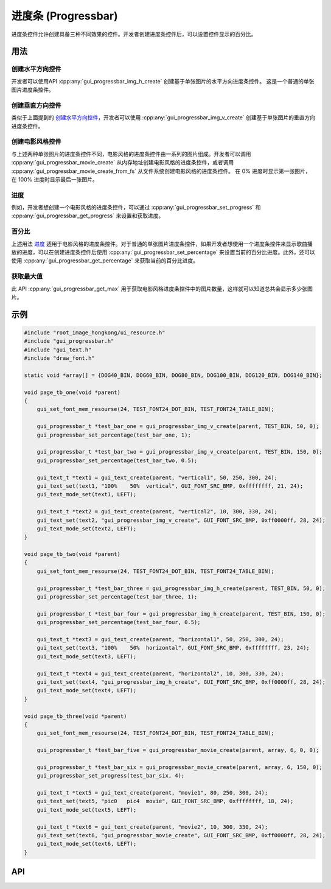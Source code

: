====================
进度条 (Progressbar)
====================

进度条控件允许创建具备三种不同效果的控件。开发者创建进度条控件后，可以设置控件显示的百分比。

用法
----

创建水平方向控件
~~~~~~~~~~~~~~~~

开发者可以使用API :cpp:any:`gui_progressbar_img_h_create` 创建基于单张图片的水平方向进度条控件。 这是一个普通的单张图片进度条控件。

创建垂直方向控件
~~~~~~~~~~~~~~~~

类似于上面提到的 `创建水平方向控件`_，开发者可以使用 :cpp:any:`gui_progressbar_img_v_create` 创建基于单张图片的垂直方向进度条控件。

创建电影风格控件
~~~~~~~~~~~~~~~~

与上述两种单张图片的进度条控件不同，电影风格的进度条控件由一系列的图片组成。开发者可以调用 :cpp:any:`gui_progressbar_movie_create` 从内存地址创建电影风格的进度条控件，或者调用 :cpp:any:`gui_progressbar_movie_create_from_fs` 从文件系统创建电影风格的进度条控件。
在 0% 进度时显示第一张图片，在 100% 进度时显示最后一张图片。

进度
~~~~

例如，开发者想创建一个电影风格的进度条控件，可以通过 :cpp:any:`gui_progressbar_set_progress` 和 :cpp:any:`gui_progressbar_get_progress` 来设置和获取进度。

百分比
~~~~~~

上述用法 `进度`_ 适用于电影风格的进度条控件。对于普通的单张图片进度条控件，如果开发者想使用一个进度条控件来显示歌曲播放的进度，可以在创建进度条控件后使用 :cpp:any:`gui_progressbar_set_percentage` 来设置当前的百分比进度。此外，还可以使用 :cpp:any:`gui_progressbar_get_percentage` 来获取当前的百分比进度。

获取最大值
~~~~~~~~~~

此 API :cpp:any:`gui_progressbar_get_max` 用于获取电影风格进度条控件中的图片数量，这样就可以知道总共会显示多少张图片。

示例
----

.. code-block:: c

    #include "root_image_hongkong/ui_resource.h"
    #include "gui_progressbar.h"
    #include "gui_text.h"
    #include "draw_font.h"

    static void *array[] = {DOG40_BIN, DOG60_BIN, DOG80_BIN, DOG100_BIN, DOG120_BIN, DOG140_BIN};

    void page_tb_one(void *parent)
    {
        gui_set_font_mem_resourse(24, TEST_FONT24_DOT_BIN, TEST_FONT24_TABLE_BIN);

        gui_progressbar_t *test_bar_one = gui_progressbar_img_v_create(parent, TEST_BIN, 50, 0);
        gui_progressbar_set_percentage(test_bar_one, 1);

        gui_progressbar_t *test_bar_two = gui_progressbar_img_v_create(parent, TEST_BIN, 150, 0);
        gui_progressbar_set_percentage(test_bar_two, 0.5);

        gui_text_t *text1 = gui_text_create(parent, "vertical1", 50, 250, 300, 24);
        gui_text_set(text1, "100%    50%  vertical", GUI_FONT_SRC_BMP, 0xffffffff, 21, 24);
        gui_text_mode_set(text1, LEFT);

        gui_text_t *text2 = gui_text_create(parent, "vertical2", 10, 300, 330, 24);
        gui_text_set(text2, "gui_progressbar_img_v_create", GUI_FONT_SRC_BMP, 0xff0000ff, 28, 24);
        gui_text_mode_set(text2, LEFT);
    }

    void page_tb_two(void *parent)
    {
        gui_set_font_mem_resourse(24, TEST_FONT24_DOT_BIN, TEST_FONT24_TABLE_BIN);

        gui_progressbar_t *test_bar_three = gui_progressbar_img_h_create(parent, TEST_BIN, 50, 0);
        gui_progressbar_set_percentage(test_bar_three, 1);

        gui_progressbar_t *test_bar_four = gui_progressbar_img_h_create(parent, TEST_BIN, 150, 0);
        gui_progressbar_set_percentage(test_bar_four, 0.5);

        gui_text_t *text3 = gui_text_create(parent, "horizontal1", 50, 250, 300, 24);
        gui_text_set(text3, "100%    50%  horizontal", GUI_FONT_SRC_BMP, 0xffffffff, 23, 24);
        gui_text_mode_set(text3, LEFT);

        gui_text_t *text4 = gui_text_create(parent, "horizontal2", 10, 300, 330, 24);
        gui_text_set(text4, "gui_progressbar_img_h_create", GUI_FONT_SRC_BMP, 0xff0000ff, 28, 24);
        gui_text_mode_set(text4, LEFT);
    }

    void page_tb_three(void *parent)
    {
        gui_set_font_mem_resourse(24, TEST_FONT24_DOT_BIN, TEST_FONT24_TABLE_BIN);

        gui_progressbar_t *test_bar_five = gui_progressbar_movie_create(parent, array, 6, 0, 0);

        gui_progressbar_t *test_bar_six = gui_progressbar_movie_create(parent, array, 6, 150, 0);
        gui_progressbar_set_progress(test_bar_six, 4);

        gui_text_t *text5 = gui_text_create(parent, "movie1", 80, 250, 300, 24);
        gui_text_set(text5, "pic0   pic4  movie", GUI_FONT_SRC_BMP, 0xffffffff, 18, 24);
        gui_text_mode_set(text5, LEFT);

        gui_text_t *text6 = gui_text_create(parent, "movie2", 10, 300, 330, 24);
        gui_text_set(text6, "gui_progressbar_movie_create", GUI_FONT_SRC_BMP, 0xff0000ff, 28, 24);
        gui_text_mode_set(text6, LEFT);
    }

.. raw:: html

   <br>
   <div style="text-align: center"><img src="https://docs.realmcu.com/HoneyGUI/image/widgets/progressbar.gif" width= "400" /></div>
   <br>

API
---

.. doxygenfile:: gui_progressbar.h
